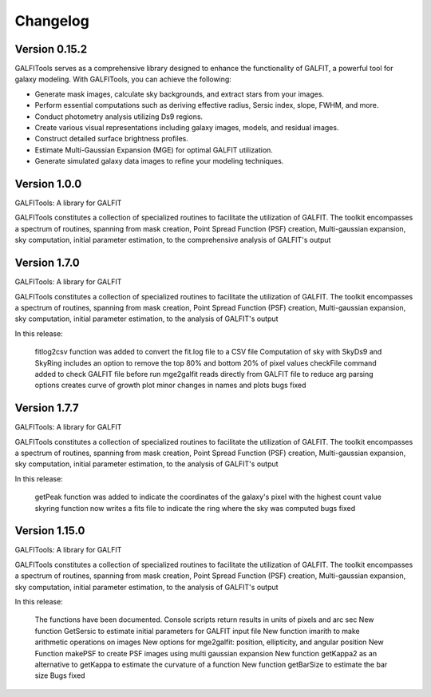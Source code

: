 =========
Changelog
=========


Version 0.15.2
===============


GALFITools serves as a comprehensive 
library designed to enhance the functionality 
of GALFIT, a powerful tool for galaxy 
modeling. With GALFITools, you can achieve the following:

- Generate mask images, calculate sky backgrounds, and extract stars from your images.
- Perform essential computations such as deriving effective radius, Sersic index, slope, FWHM, and more.
- Conduct photometry analysis utilizing Ds9 regions.
- Create various visual representations including galaxy images, models, and residual images.
- Construct detailed surface brightness profiles.
- Estimate Multi-Gaussian Expansion (MGE) for optimal GALFIT utilization.
- Generate simulated galaxy data images to refine your modeling techniques.



Version 1.0.0
===============


GALFITools: A library for GALFIT

GALFITools constitutes a collection of specialized routines to facilitate
the utilization of GALFIT. The toolkit encompasses a spectrum of routines,
spanning from mask creation, Point Spread Function (PSF) creation,
Multi-gaussian expansion, sky computation, initial parameter estimation,
to the comprehensive analysis of GALFIT's output



Version 1.7.0
===============

GALFITools: A library for GALFIT

GALFITools constitutes a collection of specialized routines to facilitate
the utilization of GALFIT. The toolkit encompasses a spectrum of routines,
spanning from mask creation, Point Spread Function (PSF) creation,
Multi-gaussian expansion, sky computation, initial parameter estimation,
to the analysis of GALFIT's output

In this release:

    fitlog2csv function was added to convert the fit.log file to a CSV file
    Computation of sky with SkyDs9 and SkyRing includes an option to remove the top 80% and bottom 20% of pixel values
    checkFile command added to check GALFIT file before run
    mge2galfit reads directly from GALFIT file to reduce arg parsing options
    creates curve of growth plot
    minor changes in names and plots
    bugs fixed


Version 1.7.7
===============


GALFITools: A library for GALFIT

GALFITools constitutes a collection of specialized routines to facilitate
the utilization of GALFIT. The toolkit encompasses a spectrum of routines,
spanning from mask creation, Point Spread Function (PSF) creation,
Multi-gaussian expansion, sky computation, initial parameter estimation,
to the analysis of GALFIT's output

In this release:

    getPeak function was added to indicate the coordinates of the galaxy's pixel with the highest count value
    skyring function now writes a fits file to indicate the ring where the sky was computed
    bugs fixed




Version 1.15.0
================

GALFITools: A library for GALFIT

GALFITools constitutes a collection of specialized routines to facilitate
the utilization of GALFIT. The toolkit encompasses a spectrum of routines,
spanning from mask creation, Point Spread Function (PSF) creation,
Multi-gaussian expansion, sky computation, initial parameter estimation,
to the analysis of GALFIT's output

In this release:

    The functions have been documented.
    Console scripts return results in units of pixels and arc sec
    New function GetSersic to estimate initial parameters for GALFIT input file
    New function imarith to make arithmetic operations on images
    New options for mge2galfit: position, ellipticity, and angular position
    New Function makePSF to create PSF images using multi gaussian expansion
    New function getKappa2 as an alternative to getKappa to estimate the curvature of a function
    New function getBarSize to estimate the bar size
    Bugs fixed



